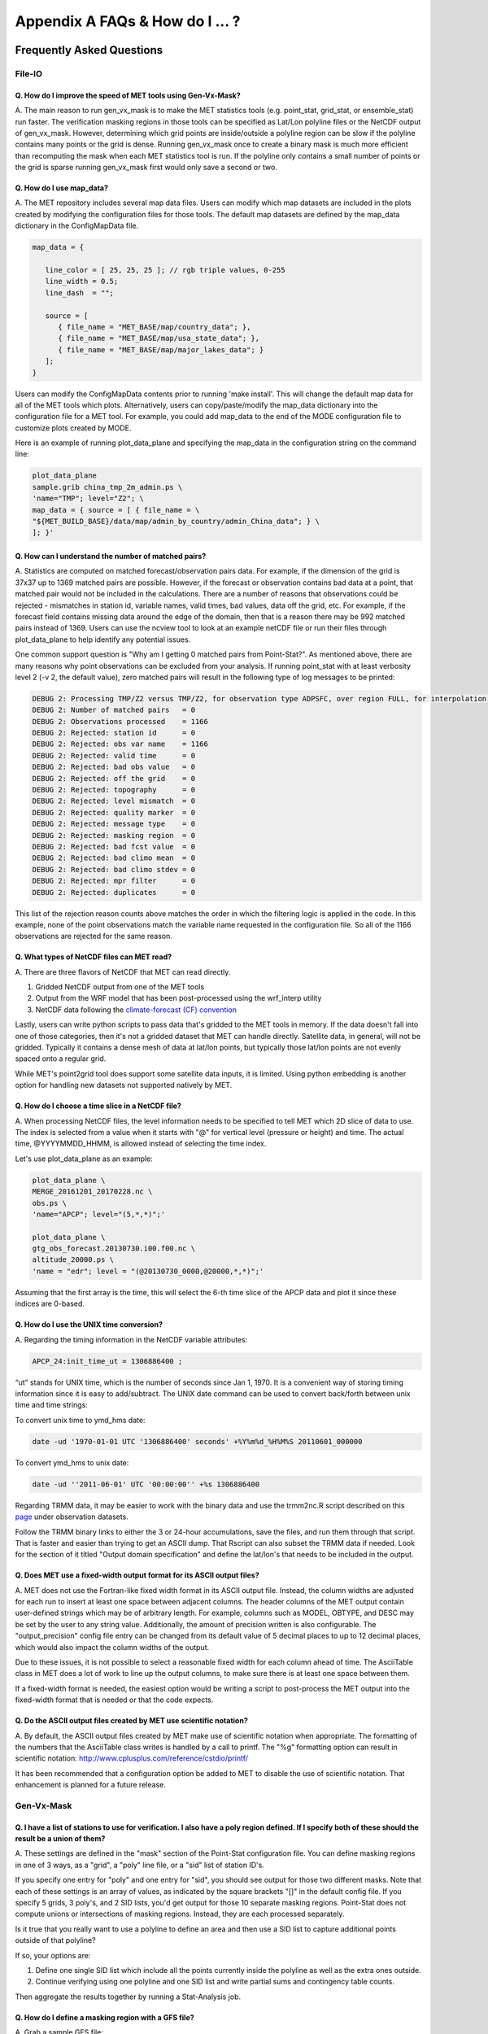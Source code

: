 .. _appendixA:

********************************
Appendix A FAQs & How do I ... ?
********************************

Frequently Asked Questions
==========================

File-IO
-------

Q. How do I improve the speed of MET tools using Gen-Vx-Mask?
^^^^^^^^^^^^^^^^^^^^^^^^^^^^^^^^^^^^^^^^^^^^^^^^^^^^^^^^^^^^^

A.
The main reason to run gen_vx_mask is to make the MET
statistics tools (e.g. point_stat, grid_stat, or ensemble_stat) run
faster. The verification masking regions in those tools can be specified
as Lat/Lon polyline files or the NetCDF output of gen_vx_mask. However,
determining which grid points are inside/outside a polyline region can be
slow if the polyline contains many points or the grid is dense. Running
gen_vx_mask once to create a binary mask is much more efficient than
recomputing the mask when each MET statistics tool is run. If the polyline
only contains a small number of points or the grid is sparse running
gen_vx_mask first would only save a second or two.

Q. How do I use map_data?
^^^^^^^^^^^^^^^^^^^^^^^^^

A.
The MET repository includes several map data files. Users can modify which
map datasets are included in the plots created by modifying the
configuration files for those tools. The default map datasets are defined
by the map_data dictionary in the ConfigMapData file.

.. code-block:: none

   map_data = {

      line_color = [ 25, 25, 25 ]; // rgb triple values, 0-255
      line_width = 0.5;
      line_dash  = "";

      source = [
         { file_name = "MET_BASE/map/country_data"; },
         { file_name = "MET_BASE/map/usa_state_data"; },
         { file_name = "MET_BASE/map/major_lakes_data"; }
      ];
   }

Users can modify the ConfigMapData contents prior to running 'make install'.
This will change the default map data for all of the MET tools which plots.
Alternatively, users can copy/paste/modify the map_data dictionary into the
configuration file for a MET tool. For example, you could add map_data to
the end of the MODE configuration file to customize plots created by MODE.

Here is an example of running plot_data_plane and specifying the map_data
in the configuration string on the command line:

.. code-block:: none
		
     plot_data_plane
     sample.grib china_tmp_2m_admin.ps \
     'name="TMP"; level="Z2"; \
     map_data = { source = [ { file_name = \
     "${MET_BUILD_BASE}/data/map/admin_by_country/admin_China_data"; } \
     ]; }'

Q. How can I understand the number of matched pairs?
^^^^^^^^^^^^^^^^^^^^^^^^^^^^^^^^^^^^^^^^^^^^^^^^^^^^

A.
Statistics are computed on matched forecast/observation pairs data.
For example, if the dimension of the grid is 37x37 up to
1369 matched pairs are possible. However, if the forecast or
observation contains bad data at a point, that matched pair would
not be included in the calculations. There are a number of reasons that
observations could be rejected - mismatches in station id, variable names,
valid times, bad values, data off the grid, etc.
For example, if the forecast field contains missing data around the
edge of the domain, then that is a reason there may be 992 matched pairs
instead of 1369. Users can use the ncview tool to look at an example
netCDF file or run their files through plot_data_plane to help identify
any potential issues.

One common support question is "Why am I getting 0 matched pairs from
Point-Stat?". As mentioned above, there are many reasons why point
observations can be excluded from your analysis. If running point_stat with
at least verbosity level 2 (-v 2, the default value), zero matched pairs
will result in the following type of log messages to be printed:

.. code-block:: none

    DEBUG 2: Processing TMP/Z2 versus TMP/Z2, for observation type ADPSFC, over region FULL, for interpolation method UW_MEAN(1), using 0 pairs.
    DEBUG 2: Number of matched pairs   = 0
    DEBUG 2: Observations processed    = 1166
    DEBUG 2: Rejected: station id      = 0
    DEBUG 2: Rejected: obs var name    = 1166
    DEBUG 2: Rejected: valid time      = 0
    DEBUG 2: Rejected: bad obs value   = 0
    DEBUG 2: Rejected: off the grid    = 0
    DEBUG 2: Rejected: topography      = 0
    DEBUG 2: Rejected: level mismatch  = 0
    DEBUG 2: Rejected: quality marker  = 0
    DEBUG 2: Rejected: message type    = 0
    DEBUG 2: Rejected: masking region  = 0
    DEBUG 2: Rejected: bad fcst value  = 0
    DEBUG 2: Rejected: bad climo mean  = 0
    DEBUG 2: Rejected: bad climo stdev = 0
    DEBUG 2: Rejected: mpr filter      = 0
    DEBUG 2: Rejected: duplicates      = 0

This list of the rejection reason counts above matches the order in
which the filtering logic is applied in the code. In this example,
none of the point observations match the variable name requested
in the configuration file. So all of the 1166 observations are rejected
for the same reason.

Q. What types of NetCDF files can MET read?
^^^^^^^^^^^^^^^^^^^^^^^^^^^^^^^^^^^^^^^^^^^

A.
There are three flavors of NetCDF that MET can read directly.

1. Gridded NetCDF output from one of the MET tools

2. Output from the WRF model that has been post-processed using the wrf_interp utility

3. NetCDF data following the `climate-forecast (CF) convention
   <https://cfconventions.org/Data/cf-conventions/cf-conventions-1.8/cf\
   -conventions.html>`_

Lastly, users can write python scripts to pass data that's gridded to the
MET tools in memory. If the data doesn't fall into one of those categories,
then it's not a gridded dataset that MET can handle directly. Satellite data,
in general, will not be gridded. Typically it contains a dense mesh of data at
lat/lon points, but typically those lat/lon points are not evenly spaced onto
a regular grid.

While MET's point2grid tool does support some satellite data inputs, it is
limited. Using python embedding is another option for handling new datasets
not supported natively by MET.

Q. How do I choose a time slice in a NetCDF file?
^^^^^^^^^^^^^^^^^^^^^^^^^^^^^^^^^^^^^^^^^^^^^^^^^

A.
When processing NetCDF files, the level information needs to be
specified to tell MET which 2D slice of data to use. The index is selected from
a value when it starts with "@" for vertical level (pressure or height)
and time. The actual time, @YYYYMMDD_HHMM, is allowed instead of selecting
the time index.

Let's use plot_data_plane as an example:

.. code-block:: none
		      
		plot_data_plane \
		MERGE_20161201_20170228.nc \ 
		obs.ps \ 
		'name="APCP"; level="(5,*,*)";'
		
		plot_data_plane \
		gtg_obs_forecast.20130730.i00.f00.nc \
		altitude_20000.ps \
		'name = "edr"; level = "(@20130730_0000,@20000,*,*)";'
		
Assuming that the first array is the time, this will select the 6-th
time slice of the APCP data and plot it since these indices are 0-based.

Q. How do I use the UNIX time conversion?
^^^^^^^^^^^^^^^^^^^^^^^^^^^^^^^^^^^^^^^^^

A.
Regarding the timing information in the NetCDF variable attributes:

.. code-block:: none
		      
     APCP_24:init_time_ut = 1306886400 ;
		      
“ut” stands for UNIX time, which is the number of seconds
since Jan 1, 1970. It is a convenient way of storing timing
information since it is easy to add/subtract. The UNIX date command
can be used to convert back/forth between unix time and time strings:

To convert unix time to ymd_hms date:

.. code-block:: none
		
     date -ud '1970-01-01 UTC '1306886400' seconds' +%Y%m%d_%H%M%S 20110601_000000

To convert ymd_hms to unix date:

.. code-block:: none
		      
     date -ud ''2011-06-01' UTC '00:00:00'' +%s 1306886400
		  
Regarding TRMM data, it may be easier to work with the binary data and
use the trmm2nc.R script described on this
`page <http://dtcenter.org/community-code/model-evaluation-tools-met/input-data>`_
under observation datasets.

Follow the TRMM binary links to either the 3 or 24-hour accumulations,
save the files, and run them through that script. That is faster
and easier than trying to get an ASCII dump. That Rscript can also
subset the TRMM data if needed. Look for the section of it titled
"Output domain specification" and define the lat/lon's that needs
to be included in the output.

Q. Does MET use a fixed-width output format for its ASCII output files?
^^^^^^^^^^^^^^^^^^^^^^^^^^^^^^^^^^^^^^^^^^^^^^^^^^^^^^^^^^^^^^^^^^^^^^^

A.
MET does not use the Fortran-like fixed width format in its
ASCII output file. Instead, the column widths are adjusted for each
run to insert at least one space between adjacent columns. The header
columns of the MET output contain user-defined strings which may be
of arbitrary length. For example, columns such as MODEL, OBTYPE, and
DESC may be set by the user to any string value. Additionally, the
amount of precision written is also configurable. The
"output_precision" config file entry can be changed from its default
value of 5 decimal places to up to 12 decimal places, which would also
impact the column widths of the output.

Due to these issues, it is not possible to select a reasonable fixed
width for each column ahead of time. The AsciiTable class in MET does
a lot of work to line up the output columns, to make sure there is
at least one space between them.

If a fixed-width format is needed, the easiest option would be
writing a script to post-process the MET output into the fixed-width
format that is needed or that the code expects.

Q. Do the ASCII output files created by MET use scientific notation?
^^^^^^^^^^^^^^^^^^^^^^^^^^^^^^^^^^^^^^^^^^^^^^^^^^^^^^^^^^^^^^^^^^^^

A.
By default, the ASCII output files created by MET make use of
scientific notation when appropriate. The formatting of the
numbers that the AsciiTable class writes is handled by a call
to printf. The "%g" formatting option can result in
scientific notation:
http://www.cplusplus.com/reference/cstdio/printf/

It has been recommended that a configuration option be added to
MET to disable the use of scientific notation. That enhancement
is planned for a future release.

Gen-Vx-Mask
-----------

Q. I have a list of stations to use for verification. I also have a poly region defined. If I specify both of these should the result be a union of them?
^^^^^^^^^^^^^^^^^^^^^^^^^^^^^^^^^^^^^^^^^^^^^^^^^^^^^^^^^^^^^^^^^^^^^^^^^^^^^^^^^^^^^^^^^^^^^^^^^^^^^^^^^^^^^^^^^^^^^^^^^^^^^^^^^^^^^^^^^^^^^^^^^^^^^^^^^
   
A.
These settings are defined in the "mask" section of the Point-Stat
configuration file. You can define masking regions in one of 3 ways,
as a "grid", a "poly" line file, or a "sid" list of station ID's.

If you specify one entry for "poly" and one entry for "sid", you
should see output for those two different masks. Note that each of
these settings is an array of values, as indicated by the square
brackets "[]" in the default config file. If you specify 5 grids,
3 poly's, and 2 SID lists, you'd get output for those 10 separate
masking regions. Point-Stat does not compute unions or intersections
of masking regions. Instead, they are each processed separately.

Is it true that you really want to use a polyline to define an area
and then use a SID list to capture additional points outside of
that polyline?

If so, your options are:

1. Define one single SID list which include all the points currently
   inside the polyline as well as the extra ones outside. 

2. Continue verifying using one polyline and one SID list and
   write partial sums and contingency table counts. 

Then aggregate the results together by running a Stat-Analysis job.

Q. How do I define a masking region with a GFS file?
^^^^^^^^^^^^^^^^^^^^^^^^^^^^^^^^^^^^^^^^^^^^^^^^^^^^

A.
Grab a sample GFS file: 

.. code-block:: none
		      
		wget 
		http://www.ftp.ncep.noaa.gov/data/nccf/com/gfs/prod/gfs/2016102512/gfs.t12z.pgrb2.0p50.f000
		      
Use the MET regrid_data_plane tool to put some data on a
lat/lon grid over Europe:

.. code-block:: none

		regrid_data_plane gfs.t12z.pgrb2.0p50.f000 \
		'latlon 100 100 25 0 0.5 0.5' gfs_euro.nc -field 'name="TMP"; level="Z2";'

Run the MET gen_vx_mask tool to apply your polyline to the European domain:

.. code-block:: none

		gen_vx_mask gfs_euro.nc POLAND.poly POLAND_mask.nc

Run the MET plot_data_plane tool to display the resulting mask field:

.. code-block:: none
		      
		plot_data_plane POLAND_mask.nc POLAND_mask.ps 'name="POLAND"; level="(*,*)";'

In this example, the mask is in roughly the right spot, but there
are obvious problems with the latitude and longitude values used
to define that mask for Poland.

Grid-Stat
---------

Q. How do I define a complex masking region?
^^^^^^^^^^^^^^^^^^^^^^^^^^^^^^^^^^^^^^^^^^^^

A.
A user can define intersections and unions of multiple fields to define masks.
Prior to running Grid-Stat, the user can run the Gen-VX-Mask tool one or
more times to define a more complex masking area by thresholding multiple
fields.

For example, using a forecast GRIB file (fcst.grb) which contains 2 records,
one for 2-m temperature and a second for 6-hr accumulated precip. The only
grid points that are desired are grid points below freezing with non-zero
precip. The user should run Gen-Vx-Mask twice -  once to define the
temperature mask and a second time to intersect that with the precip mask:

.. code-block:: none

		gen_vx_mask fcst.grb fcst.grb tmp_mask.nc \ 
		-type data \ 
		-mask_field 'name="TMP"; level="Z2"' -thresh le273
		gen_vx_mask tmp_mask.nc fcst.grb tmp_and_precip_mask.nc \ 
		-type data \ 
		-input_field 'name="TMP_Z2"; level="(*,*)";' \ 
		-mask_field 'name="APCP"; level="A6";' -thresh gt0 \ 
		-intersection -name "FREEZING_PRECIP"

The first one is pretty straight-forward. 

1. The input field (fcst.grb) defines the domain for the mask.

2. Since we're doing data masking and the data we want lives in
   fcst.grb, we pass it in again as the mask_file.

3. Lastly "-mask_field" specifies the data we want from the mask file
   and "-thresh" specifies the event threshold.


The second call is a bit tricky.

1. Do data masking (-type data)

2. Read the NetCDF variable named "TMP_Z2" from the input file (tmp_mask.nc)

3. Define the mask by reading 6-hour precip from the mask file
   (fcst.grb) and looking for values > 0 (-mask_field)

4. Apply intersection logic when combining the "input" value with
   the "mask" value (-intersection).

5. Name the output NetCDF variable as "FREEZING_PRECIP" (-name).
   This is totally optional, but convenient.

A user can write a script with multiple calls to Gen-Vx-Mask to
apply complex masking logic and then pass the output mask file
to Grid-Stat in its configuration file.


Q. How do I use neighborhood methods to compute fraction skill score?
^^^^^^^^^^^^^^^^^^^^^^^^^^^^^^^^^^^^^^^^^^^^^^^^^^^^^^^^^^^^^^^^^^^^^

A.
A common application of fraction skill score (FSS) is comparing forecast
and observed thunderstorms. When computing FSS, first threshold the fields
to define events and non-events. Then look at successively larger and
larger areas around each grid point to see how the forecast event frequency
compares to the observed event frequency.

Applying this method to rainfall (and monsoons) is also reasonable.
Keep in mind that Grid-Stat is the tool that computes FSS. Grid-Stat will
need to be run once for each evaluation time. As an example, evaluating
once per day, run Grid-Stat 122 times for the 122 days of a monsoon season.
This will result in 122 FSS values. These can be viewed as a time series,
or the Stat-Analysis tool could be used to aggregate them together into
a single FSS value, like this:

.. code-block:: none
		     
		stat_analysis -job aggregate -line_type NBRCNT \
		-lookin out/grid_stat

Be sure to pick thresholds (e.g. for the thunderstorms and monsoons)
that capture the "events" that are of interest in studying.

Also be aware that MET uses the "vld_thresh" setting in the configuration
file to decide how to handle data along the edge of the domain. Let us say
it is computing a fractional coverage field using a 5x5 neighborhood
and it is at the edge of the domain. 15 points contain valid data and
10 points are outside the domain. Grid-Stat computes the valid data ratio
as 15/25 = 0.6. Then it applies the valid data threshold. Suppose
vld_thresh = 0.5. Since 0.6 > 0.5 MET will compute a fractional coverage
value for that point using the 15 valid data points. Next suppose
vld_thresh = 1.0. Since 0.6 is less than 1.0, MET will just skip that
point by setting it to bad data.

Setting vld_thresh = 1.0 will ensure that FSS will only be computed at
points where all NxN values contain valid data. Setting it to 0.5 only
requires half of them.

Q. Is an example of verifying forecast probabilities?
^^^^^^^^^^^^^^^^^^^^^^^^^^^^^^^^^^^^^^^^^^^^^^^^^^^^^

A.
There is an example of verifying probabilities in the test scripts
included with the MET release. Take a look in: 

.. code-block:: none
		   
		${MET_BUILD_BASE}/scripts/config/GridStatConfig_POP_12

The config file should look something like this:

.. code-block:: none

		fcst = { 
		        wind_thresh = [ NA ];
		        field = [ 
		         { 
		          name = "LCDC"; 
		          level = [ "L0" ]; 
		          prob = TRUE; 
		          cat_thresh = [ >=0.0, >=0.1, >=0.2, >=0.3, >=0.4, >=0.5, >=0.6, >=0.7, >=0.8, >=0.9];
		         }    
		                ];
		       }; 
		
		obs = {
		       wind_thresh = [ NA ];
		       field = [ 
		        { 
		         name = "WIND"; 
			 level = [ "Z2" ]; 
			 cat_thresh = [ >=34 ]; 
			 } 
			       ];
		       };

The PROB flag is set to TRUE to tell grid_stat to process this as
probability data. The cat_thresh is set to partition the probability
values between 0 and 1. Note that if the probability data contains
values from 0 to 100, MET automatically divides by 100 to rescale to
the 0 to 1 range.

Q. What is an example of using Grid-Stat with regridding and masking turned on?
^^^^^^^^^^^^^^^^^^^^^^^^^^^^^^^^^^^^^^^^^^^^^^^^^^^^^^^^^^^^^^^^^^^^^^^^^^^^^^^

A.
Run Grid-Stat using the following commands and the attached config file 

.. code-block:: none
		   
		mkdir out 
		grid_stat \
		gfs_4_20160220_0000_012.grb2 \ 
		ST4.2016022012.06h \ 
		GridStatConfig \
		-outdir out

Note the following two sections of the Grid-Stat config file: 

.. code-block:: none
		   
		regrid = { 
		          to_grid = OBS; 
		          vld_thresh = 0.5; 
		          method = BUDGET; 
		          width = 2; 
		         } 

This tells Grid-Stat to do verification on the "observation" grid.
Grid-Stat reads the GFS and Stage4 data and then automatically regrids
the GFS data to the Stage4 domain using budget interpolation.
Use "FCST" to verify the forecast domain. And use either a named
grid or a grid specification string to regrid both the forecast and
observation to a common grid. For example, to_grid = "G212"; will
regrid both to NCEP Grid 212 before comparing them.

.. code-block:: none
		   
		mask = { grid = [ "FULL" ]; 	
		poly = [ "MET_BASE/poly/CONUS.poly" ]; } 
		
This will compute statistics over the FULL model domain as well
as the CONUS masking area.

To demonstrate that Grid-Stat worked as expected, run the following
commands to plot its NetCDF matched pairs output file:

.. code-block:: none
		   
		plot_data_plane \
		out/grid_stat_120000L_20160220_120000V_pairs.nc \ 
		out/DIFF_APCP_06_A06_APCP_06_A06_CONUS.ps \ 
		'name="DIFF_APCP_06_A06_APCP_06_A06_CONUS"; level="(*,*)";'

Examine the resulting plot of that difference field.

Lastly, there is another option for defining that masking region.
Rather than passing the ascii CONUS.poly file to grid_stat, run the
gen_vx_mask tool and pass the NetCDF output of that tool to grid_stat.
The advantage to gen_vx_mask is that it will make grid_stat run a
bit faster. It can be used to construct much more complex masking areas.

Q. How do I use one mask for the forecast field and a different mask for the observation field?
^^^^^^^^^^^^^^^^^^^^^^^^^^^^^^^^^^^^^^^^^^^^^^^^^^^^^^^^^^^^^^^^^^^^^^^^^^^^^^^^^^^^^^^^^^^^^^^
   
A.
You can't define different
masks for the forecast and observation fields in MET tools. MET only lets you
define a single mask (a masking grid or polyline) and then you choose
whether you want to apply it to the FCST, OBS, or BOTH of them.

Nonetheless, there is a way you can accomplish this logic using the
gen_vx_mask tool. You run it once to pre-process the forecast field
and a second time to pre-process the observation field. And then pass
those output files to your desired MET tool.

Below is an example using sample data that is included with the MET
release tarball. To illustrate, this command will read 3-hour
precip and 2-meter temperature, and resets the precip at any grid
point where the temperature is less than 290 K to a value of 0:

.. code-block:: none
		
		gen_vx_mask \
		data/sample_fcst/2005080700/wrfprs_ruc13_12.tm00_G212 \ 
		data/sample_fcst/2005080700/wrfprs_ruc13_12.tm00_G212 \ 
		APCP_03_where_2m_TMPge290.nc \ 
		-type data \ 
		-input_field 'name="APCP"; level="A3";' \ 
		-mask_field 'name="TMP"; level="Z2";' \ 
		-thresh 'lt290&&ne-9999' -v 4 -value 0
		
So this is a bit confusing. Here's what is happening:

* The first argument is the input file which defines the grid. 

* The second argument is used to define the masking region and
  since I'm reading data from the same input file, I've listed
  that file twice. 

* The third argument is the output file name. 

* The type of masking is "data" masking where we read a 2D field of
  data and apply a threshold. 

* By default, gen_vx_mask initializes each grid point to a value
  of 0. Specifying "-input_field" tells it to initialize each grid
  point to the value of that field (in my example 3-hour precip). 
  
* The "-mask_field" option defines the data field that should be
  thresholded. 

* The "-thresh" option defines the threshold to be applied. 
     
* The "-value" option tells it what "mask" value to write to the
  output, and I've chosen 0.

The example threshold is less than 290 and not -9999 (which is MET's
internal missing data value). So any grid point where the 2 meter
temperature is less than 290 K and is not bad data will be replaced
by a value of 0.

To more easily demonstrate this, I changed to using "-value 10" and ran
the output through plot_data_plane: 

.. code-block:: none
		
        plot_data_plane \
	     APCP_03_where_2m_TMPge290.nc \
        APCP_03_where_2m_TMPge290.ps \
        'name="data_mask"; level="(*,*)";'

In the resulting plot, anywhere you see the pink value of 10, that's
where gen_vx_mask has masked out the grid point.

Pcp-Combine
-----------

Q. How do I add and subtract with Pcp-Combine?
^^^^^^^^^^^^^^^^^^^^^^^^^^^^^^^^^^^^^^^^^^^^^^

A.
An example of running the MET pcp_combine tool to put NAM 3-hourly
precipitation accumulations data into user-desired 3 hour intervals is
provided below. 

If the user wanted a 0-3 hour accumulation, this is already available
in the 03 UTC file. Run this file
through pcp_combine as a pass-through to put it into NetCDF format: 

.. code-block:: none
		
		pcp_combine -add 03_file.grb 03 APCP_00_03.nc
		
If the user wanted the 3-6 hour accumulation, they would subtract
0-6 and 0-3 accumulations:

.. code-block:: none
		
		pcp_combine -subtract 06_file.grb 06 03_file.grb 03 APCP_03_06.nc

Similarly, if they wanted the 6-9 hour accumulation, they would
subtract 0-9 and 0-6 accumulations: 

.. code-block:: none		

		pcp_combine -subtract 09_file.grb 09 06_file.grb 06 APCP_06_09.nc

And so on.

Run the 0-3 and 12-15 through pcp_combine even though they already have
the 3-hour accumulation. That way, all of the NAM files will be in the
same file format, and can use the same configuration file settings for
the other MET tools (grid_stat, mode, etc.). If the NAM files are a mix
of GRIB and NetCDF, the logic would need to be a bit more complicated.

Q. How do I combine 12-hour accumulated precipitation from two different initialization times?
^^^^^^^^^^^^^^^^^^^^^^^^^^^^^^^^^^^^^^^^^^^^^^^^^^^^^^^^^^^^^^^^^^^^^^^^^^^^^^^^^^^^^^^^^^^^^^

A. 
The "-sum" command assumes the same initialization time. Use the "-add"
option instead.

.. code-block:: none

		pcp_combine -add \
		WRFPRS_1997-06-03_APCP_A12.nc 'name="APCP_12"; level="(*,*)";' \ 
		WRFPRS_d01_1997-06-04_00_APCP_A12.grb 12 \ 
		Sum.nc

For the first file, list the file name followed by a config string
describing the field to use from the NetCDF file. For the second file,
list the file name followed by the accumulation interval to use
(12 for 12 hours). The output file, Sum.nc, will contain the
combine 12-hour accumulated precipitation.

Here is a small excerpt from the pcp_combine usage statement: 

Note: For “-add” and "-subtract”, the accumulation intervals may be
substituted with config file strings. For that first file, we replaced
the accumulation interval with a config file string.

Here are 3 commands you could use to plot these data files:

.. code-block:: none

		plot_data_plane WRFPRS_1997-06-03_APCP_A12.nc \
		WRFPRS_1997-06-03_APCP_A12.ps 'name="APCP_12"; level="(*,*)";' 

.. code-block:: none

		plot_data_plane WRFPRS_d01_1997-06-04_00_APCP_A12.grb \
		WRFPRS_d01_1997-06-04_00_APCP_A12.ps 'name="APCP" level="A12";' 

.. code-block:: none

		plot_data_plane sum.nc sum.ps 'name="APCP_24"; level="(*,*)";'

Q. How do I correct a precipitation time range?
^^^^^^^^^^^^^^^^^^^^^^^^^^^^^^^^^^^^^^^^^^^^^^^

A.
Typically, accumulated precipitation is stored in GRIB files using an
accumulation interval with a "time range" indicator value of 4. Here is
a description of the different time range indicator values and
meanings: http://www.nco.ncep.noaa.gov/pmb/docs/on388/table5.html

For example, take a look at the APCP in the GRIB files included in the
MET tar ball:

.. code-block:: none

		wgrib ${MET_BUILD_BASE}/data/sample_fcst/2005080700/wrfprs_ruc13_12.tm00_G212 | grep APCP
		1:0:d=05080700:APCP:kpds5=61:kpds6=1:kpds7=0:TR=4:P1=0: \
		P2=12:TimeU=1:sfc:0- 12hr acc:NAve=0
		2:31408:d=05080700:APCP:kpds5=61:kpds6=1:kpds7=0:TR=4: \
		P1=9:P2=12:TimeU=1:sfc:9- 12hr acc:NAve=0

The "TR=4" indicates that these records contain an accumulation
between times P1 and P2. In the first record, the precip is accumulated
between 0 and 12 hours. In the second record, the precip is accumulated
between 9 and 12 hours.

However, the GRIB data uses a time range indicator of 5, not 4.

.. code-block:: none

		wgrib rmf_gra_2016040600.24 | grep APCP
		291:28360360:d=16040600:APCP:kpds5=61:kpds6=1:kpds7=0: \
		TR=5:P1=0:P2=24:TimeU=1:sfc:0-24hr diff:NAve=0

pcp_combine is looking in "rmf_gra_2016040600.24" for a 24 hour
*accumulation*, but since the time range indicator is no 4, it doesn't
find a match.

If possible switch the time range indicator to 4 on the GRIB files. If
this is not possible, there is another workaround. Instead of telling
pcp_combine to look for a particular accumulation interval, give it a
more complete description of the chosen field to use from each file.
Here is an example:

.. code-block:: none

		pcp_combine -add rmf_gra_2016040600.24 'name="APCP"; level="L0-24";' \
		rmf_gra_2016040600_APCP_00_24.nc
		
The resulting file should have the accumulation listed at 24h rather than 0-24.

Q. How do I use Pcp-Combine as a pass-through to simply reformat from GRIB to NetCDF or to change output variable name?
^^^^^^^^^^^^^^^^^^^^^^^^^^^^^^^^^^^^^^^^^^^^^^^^^^^^^^^^^^^^^^^^^^^^^^^^^^^^^^^^^^^^^^^^^^^^^^^^^^^^^^^^^^^^^^^^^^^^^^^

A.
The pcp_combine tool is typically used to modify the accumulation interval
of precipitation amounts in model and/or analysis datasets. For example,
when verifying model output in GRIB format containing runtime accumulations
of precipitation, run the pcp_combine -subtract option every 6 hours to
create 6-hourly precipitation amounts. In this example, it is not really
necessary to run pcp_combine on the 6-hour GRIB forecast file since the
model output already contains the 0 to 6 hour accumulation. However, the
output of pcp_combine is typically passed to point_stat, grid_stat, or mode
for verification. Having the 6-hour forecast in GRIB format and all other
forecast hours in NetCDF format (output of pcp_combine) makes the logic
for configuring the other MET tools messy. To make the configuration
consistent for all forecast hours, one option is to choose to run
pcp_combine as a pass-through to simply reformat from GRIB to NetCDF.
Listed below is an example of passing a single record to the
pcp_combine -add option to do the reformatting:

.. code-block:: none

		$MET_BUILD/bin/pcp_combine -add forecast_F06.grb \
		'name="APCP"; level="A6";' \
		forecast_APCP_06_F06.nc -name APCP_06

Reformatting from GRIB to NetCDF may be done for any other reason the
user may have. For example, the -name option can be used to define the
NetCDF output variable name. Presuming this file is then passed to
another MET tool, the new variable name (CompositeReflectivity) will
appear in the output of downstream tools:

.. code-block:: none

		$MET_BUILD/bin/pcp_combine -add forecast.grb \
		'name="REFC"; level="L0"; GRIB1_ptv=129; lead_time="120000";' \
		forecast.nc -name CompositeReflectivity

Q. How do I use “-pcprx" to run a project faster?
^^^^^^^^^^^^^^^^^^^^^^^^^^^^^^^^^^^^^^^^^^^^^^^^^

A.
To run a project faster, the “-pcprx” option may be used to narrow the
search down to whatever regular expression you provide. Here are a two
examples:

.. code-block:: none
		
		# Only using Stage IV data (ST4)
		pcp_combine -sum 00000000_000000 06 \
		20161015_18 12 ST4.2016101518.APCP_12_SUM.nc -pcprx "ST4.*.06h"

		# Specify that files starting with pgbq[number][number]be used:
		pcp_combine \
		-sum 20160221_18 06 20160222_18 24 \
		gfs_APCP_24_20160221_18_F00_F24.nc \
		-pcpdir /scratch4/BMC/shout/ptmp/Andrew.Kren/pre2016c3_corr/temp \
		-pcprx 'pgbq[0-9][0-9].gfs.2016022118' -v 3

Q. How do I enter the time format correctly?
^^^^^^^^^^^^^^^^^^^^^^^^^^^^^^^^^^^^^^^^^^^^

A.
Here is an **incorrect example** of running pcp_combine with sub-hourly
accumulation intervals: 

.. code-block:: none

		# incorrect example:
		pcp_combine -subtract forecast.grb 0055 \
		forecast2.grb 0005 forecast.nc -field APCP

The time signature is entered incorrectly. Let’s assume that "0055"
meant 0 hours and 55 minutes and "0005" meant 0 hours and 5 minutes.

Looking at the usage statement for pcp_combine (just type pcp_combine with
no arguments): "accum1" indicates the accumulation interval to be used
from in_file1 in HH[MMSS] format (required).

The time format listed "HH[MMSS]" means specifying hours or
hours/minutes/seconds. The incorrect example is using hours/minutes.

Below is the **correct example**. Add the seconds to the end of the
time strings, like this: 

.. code-block:: none

		# correct example:
		pcp_combine -subtract forecast.grb 005500 \
		forecast2.grb 000500 forecast.nc -field APCP		

Q. How do I use Pcp-Combine when my GRIB data doesn't have the appropriate accumulation interval time range indicator?
^^^^^^^^^^^^^^^^^^^^^^^^^^^^^^^^^^^^^^^^^^^^^^^^^^^^^^^^^^^^^^^^^^^^^^^^^^^^^^^^^^^^^^^^^^^^^^^^^^^^^^^^^^^^^^^^^^^^^^
   
A.
Run wgrib on the data files and the output is listed below:

.. code-block:: none

		279:503477484:d=15062313:APCP:kpds5=61:kpds6=1:kpds7=0:TR= 10:P1=3:P2=247:TimeU=0:sfc:1015min \
		fcst:NAve=0 \
		279:507900854:d=15062313:APCP:kpds5=61:kpds6=1:kpds7=0:TR= 10:P1=3:P2=197:TimeU=0:sfc:965min \
		fcst:NAve=0

Notice the output which says "TR=10". TR means time range indicator and
a value of 10 means that the level information contains an instantaneous
forecast time, not an accumulation interval. 

Here's a table describing the TR values:
http://www.nco.ncep.noaa.gov/pmb/docs/on388/table5.html

The default logic for pcp_combine is to look for GRIB code 61 (i.e. APCP)
defined with an accumulation interval (TR = 4). Since the data doesn't
meet that criteria, the default logic of pcp_combine won't work. The
arguments need to be more specific to tell pcp_combine exactly what to do.

Try the command:

.. code-block:: none

		pcp_combine -subtract \
		forecast.grb 'name="APCP"; level="L0"; lead_time="165500";' \ 
		forecast2.grb 'name="APCP"; level="L0"; lead_time="160500";' \ 
		forecast.nc -name APCP_A005000

Some things to point out here:

1. Notice in the wgrib output that the forecast times are 1015 min and
   965 min. In HHMMSS format, that's "165500" and "160500".

2. An accumulation interval can’t be specified since the data isn't stored
   that way. Instead, use a config file string to describe the data to use.

3. The config file string specifies a "name" (APCP) and "level" string. APCP
   is defined at the surface, so a level value of 0 (L0) was specified.

4. Technically, the "lead_time" doesn’t need to be specified at all,
   pcp_combine
   would find the single APCP record in each input GRIB file and use them.
   But just in case, the lead_time option was included to be extra certain to
   get exactly the data that is needed.

5. The default output variable name pcp_combine would write would be
   "APCP_L0". However, to indicate that its a 50-minute
   "accumulation interval" use a
   different output variable name (APCP_A005000). Any string name is
   possible. Maybe "Precip50Minutes" or "RAIN50". But whatever string is
   chosen will be used in the Grid-Stat, Point-Stat, or MODE config file to
   tell that tool what variable to process.

Q. How do I use “-sum”, “-add”, and “-subtract“ to achieve the same accumulation interval?
^^^^^^^^^^^^^^^^^^^^^^^^^^^^^^^^^^^^^^^^^^^^^^^^^^^^^^^^^^^^^^^^^^^^^^^^^^^^^^^^^^^^^^^^^^
   
A. 
Here is an example of using pcp_combine to put GFS into 24- hour intervals
for comparison against 24-hourly StageIV precipitation with GFS data
through the pcp_combine tool. Be aware that the 24-hour StageIV data is
defined as an accumulation from 12Z on one day to 12Z on the next day:
http://www.emc.ncep.noaa.gov/mmb/ylin/pcpanl/stage4/

Therefore, only the 24-hour StageIV data can be used to evaluate 12Z to
12Z accumulations from the model. Alternatively, the 6- hour StageIV
accumulations could be used to evaluate any 24 hour accumulation from
the model. For the latter, run the 6-hour StageIV files through pcp_combine
to generate the desired 24-hour accumulation.

Here is an example. Run pcp_combine to compute 24-hour accumulations for
GFS. In this example, process the 20150220 00Z initialization of GFS.

.. code-block:: none
		
		pcp_combine \
		-sum 20150220_00 06 20150221_00 24 \ 
		gfs_APCP_24_20150220_00_F00_F24.nc \ 
		-pcprx "gfs_4_20150220_00.*grb2" \
		-pcpdir /d1/model_data/20150220
		
pcp_combine is looking in the */d1/SBU/GFS/model_data/20150220* directory
at files which match this regular expression "gfs_4_20150220_00.*grb2".
That directory contains data for 00, 06, 12, and 18 hour initializations,
but the "-pcprx" option narrows the search down to the 00 hour
initialization which makes it run faster. It inspects all the matching
files, looking for 6-hour APCP data to sum up to a 24-hour accumulation
valid at 20150221_00. This results in a 24-hour accumulation between
forecast hours 0 and 24.

The following command will compute the 24-hour accumulation between forecast
hours 12 and 36:

.. code-block:: none

		pcp_combine \
		-sum 20150220_00 06 20150221_12 24 \ 
		gfs_APCP_24_20150220_00_F12_F36.nc \ 
		-pcprx "gfs_4_20150220_00.*grb2" \ 
		-pcpdir /d1/model_data/20150220

The "-sum" command is meant to make things easier by searching the
directory. But instead of using "-sum", another option would be the
"- add" command. Explicitly list the 4 files that need to be extracted
from the 6-hour APCP and add them up to 24. In the directory structure,
the previous "-sum" job could be rewritten with "-add" like this:

.. code-block:: none

		pcp_combine -add \
		/d1/model_data/20150220/gfs_4_20150220_0000_018.grb2 06 \ 
		/d1/model_data/20150220/gfs_4_20150220_0000_024.grb2 06 \ 
		/d1/model_data/20150220/gfs_4_20150220_0000_030.grb2 06 \ 
		/d1/model_data/20150220/gfs_4_20150220_0000_036.grb2 06 \
		gfs_APCP_24_20150220_00_F12_F36_add_option.nc

This example explicitly tells pcp_combine which files to read and
what accumulation interval (6 hours) to extract from them. The resulting
output should be identical to the output of the "-sum" command.

Q. What is the difference between “-sum” vs. “-add”?
^^^^^^^^^^^^^^^^^^^^^^^^^^^^^^^^^^^^^^^^^^^^^^^^^^^^

A.
The -sum and -add options both do the same thing. It's just that
'-sum' could find files more quickly with the use of the -pcprx flag.
This could also be accomplished by using a calling script.

Q. How do I select a specific GRIB record?
^^^^^^^^^^^^^^^^^^^^^^^^^^^^^^^^^^^^^^^^^^

A.
In this example, record 735 needs to be selected. 

.. code-block:: none
		
		pcp_combine -add 20160101_i12_f015_HRRR_wrfnat.grb2 \ 
		'name="APCP"; level="R735";' \
		-name "APCP_01" HRRR_wrfnat.20160101_i12_f015.nc

Instead of having the level as "L0", tell it to use "R735" to select
grib record 735.

Plot-Data-Plane
---------------

Q. How do I inspect Gen-Vx-Mask output?
^^^^^^^^^^^^^^^^^^^^^^^^^^^^^^^^^^^^^^^

A.
Check to see if the call to Gen-Vx-Mask actually did create good output
with Plot-Data-Plane. The following commands assume that the MET executables
are found in your path.

.. code-block:: none
		
		plot_data_plane \
		out/gen_vx_mask/CONUS_poly.nc \ 
		out/gen_vx_mask/CONUS_poly.ps \
		'name="CONUS"; level="(*,*)";'

View that postscript output file, using something like "gv"
for ghostview: 

.. code-block:: none
		
		gv out/gen_vx_mask/CONUS_poly.ps

Please review a map of 0's and 1's over the USA to determine if the output
file is what the user expects. It always a good idea to start with
plot_data_plane when working with data to make sure MET
is plotting the data correctly and in the expected location.

Q. How do I specify the GRIB version?
^^^^^^^^^^^^^^^^^^^^^^^^^^^^^^^^^^^^^
   
A.
When MET reads Gridded data files, it must determine the type of
file it's reading. The first thing it checks is the suffix of the file.
The following are all interpreted as GRIB1: .grib, .grb, and .gb.
While these mean GRIB2: .grib2, .grb2, and .gb2.

There are 2 choices to control how MET interprets a grib file. Renaming
the files to use a particular suffix, or keep them
named and explicitly tell MET to interpret them as GRIB1 or GRIB2 using
the "file_type" configuration option.

The examples below use the plot_data_plane tool to plot the data. Set 

.. code-block:: none
		
		"file_type = GRIB2;"

To keep the files named this as they are, add "file_type = GRIB2;" to all the
MET configuration files (i.e. Grid-Stat, MODE, and so on) that you use:

.. code-block:: none
		
		plot_data_plane \
		test_2.5_prog.grib \ 
		test_2.5_prog.ps \
		'name="TSTM"; level="A0"; file_type=GRIB2;' \ 
		-plot_range 0 100


Q. How do I test the variable naming convention? (Record number example.)
^^^^^^^^^^^^^^^^^^^^^^^^^^^^^^^^^^^^^^^^^^^^^^^^^^^^^^^^^^^^^^^^^^^^^^^^^

A.
Make sure MET can read GRIB2 data. Plot the data from that GRIB2 file
by running: 

.. code-block:: none

		plot_data_plane LTIA98_KWBR_201305180600.grb2 tmp_z2.ps 'name="TMP"; level="R2";

"R2" tells MET to plot record number 2. Record numbers 1 and 2 both
contain temperature data and 2-meters. Here's some wgrib2 output:

.. code-block:: none

		1:0:d=2013051806:TMP:2 m above ground:anl:analysis/forecast error 2:3323062:d=2013051806:TMP:2 m above ground:anl:

The GRIB id info has been the same between records 1 and 2.

Q. How do I compute and verify wind speed?
^^^^^^^^^^^^^^^^^^^^^^^^^^^^^^^^^^^^^^^^^^
   
A.
Here's how to compute and verify wind speed using MET. Good news, MET
already includes logic for deriving wind speed on the fly. The GRIB
abbreviation for wind speed is WIND. To request WIND from a GRIB1 or
GRIB2 file, MET first checks to see if it already exists in the current
file. If so, it'll use it as is. If not, it'll search for the corresponding
U and V records and derive wind speed to use on the fly.

In this example the RTMA file is named rtma.grb2 and the UPP file is
named wrf.grb, please try running the following commands to plot wind speed:

.. code-block:: none

		plot_data_plane wrf.grb wrf_wind.ps \
		'name"WIND"; level="Z10";' -v 3 
		plot_data_plane rtma.grb2 rtma_wind.ps \
		'name"WIND"; level="Z10";' -v 3
		
In the first call, the log message should be similar to this: 

.. code-block:: none

		DEBUG 3: MetGrib1DataFile::data_plane_array() -> 
		Attempt to derive winds from U and V components.

In the second one, this won't appear since wind speed already exists
in the RTMA file.

Stat-Analysis
-------------

Q. How does '-aggregate_stat' work?
^^^^^^^^^^^^^^^^^^^^^^^^^^^^^^^^^^^
   
A.
In Stat-Analysis, there is a "-vx_mask" job filtering option. That option
reads the VX_MASK column from the input STAT lines and applies string
matching with the values in that column. Presumably, all of the MPR lines
will have the value of "FULL" in the VX_MASK column.

Stat-Analysis has the ability to read MPR lines and recompute statistics
from them using the same library code that the other MET tools use. The
job command options which begin with "-out" are used to specify settings
to be applied to the output of that process. For example, the "-fcst_thresh"
option filters strings from the input "FCST_THRESH" header column. The
"-out_fcst_thresh" option defines the threshold to be applied to the output
of Stat-Analysis. So reading MPR lines and applying a threshold to define
contingency table statistics (CTS) would be done using the
"-out_fcst_thresh" option.

Stat-Analysis does have the ability to filter MPR lat/lon locations
using the "-mask_poly" option for a lat/lon polyline and the "-mask_grid"
option to define a retention grid.

However, there is currently no "-mask_sid" option. 

With met-5.2 and later versions, one option is to apply column string
matching using the "-column_str" option to define the list of station
ID's you would like to aggregate. That job would look something like this:

.. code-block:: none
		
		stat_analysis -lookin path/to/mpr/directory \
		-job aggregate_stat -line_type MPR -out_line_type CNT \ 
		-column_str OBS_SID SID1,SID2,SID3,...,SIDN \ 
		-set_hdr VX_MASK SID_GROUP_NAME \ 
		-out_stat mpr_to_cnt.stat

Where SID1...SIDN is a comma-separated list of the station id's in the
group. Notice that a value for the output VX_MASK column using the
"-set_hdr" option has been specified. Otherwise, this would show a list
of the unique values found in that column. Presumably, all the input
VX_MASK columns say "FULL" so that's what the output would say. Use
"-set_hdr" to explicitly set the output value.

Q. What is the best way to average the FSS scores within several days or even several months using 'Aggregate to Average Scores'?
^^^^^^^^^^^^^^^^^^^^^^^^^^^^^^^^^^^^^^^^^^^^^^^^^^^^^^^^^^^^^^^^^^^^^^^^^^^^^^^^^^^^^^^^^^^^^^^^^^^^^^^^^^^^^^^^^^^^^^^^^^^^^^^^^
   
A.
Below is the best way to aggregate together the Neighborhood Continuous
(NBRCNT) lines across multiple days, specifically the fractions skill
score (FSS). The Stat-Analysis tool is designed to do this. This example
is for aggregating scores for the accumulated precipitation (APCP) field. 

Run the "aggregate" job type in stat_analysis to do this:

.. code-block:: none

		stat_analysis -lookin directory/file*_nbrcnt.txt \
		-job aggregate -line_type NBRCNT -by FCST_VAR,FCST_LEAD,FCST_THRESH,INTERP_MTHD,INTERP_PNTS -out_stat agg_nbrcnt.txt

This job reads all the files that are passed to it on the command line with
the "-lookin" option. List explicit filenames to read them directly.
Listing a top-level directory name will search that directory for files
ending in ".stat".

In this case, the job running is to "aggregate" the "NBRCNT" line type.

In this case, the "-by" option is being used and lists several header
columns. Stat-Analysis will run this job separately for each unique
combination of those header column entries.

The output is printed to the screen, or use the "-out_stat" option to
also write the aggregated output to a file named "agg_nbrcnt.txt".

Q. How do I use '-by' to capture unique entries?
^^^^^^^^^^^^^^^^^^^^^^^^^^^^^^^^^^^^^^^^^^^^^^^^
   
A.
Here is a stat-analysis job that could be used to run, read the MPR lines,
define the probabilistic forecast thresholds, define the single observation
threshold, and compute a PSTD output line. Using "-by FCST_VAR" tells it
to run the job separately for each unique entry found in the FCST_VAR column.

.. code-block:: none
		
		stat_analysis \
		-lookin point_stat_model2_120000L_20160501_120000V.stat \ 
		-job aggregate_stat -line_type MPR -out_line_type PSTD \ 
		-out_fcst_thresh ge0,ge0.1,ge0.2,ge0.3,ge0.4,ge0.5,ge0.6,ge0.7,ge0.8,ge0.9,ge1.0 \ 
		-out_obs_thresh eq1.0 \ 
		-by FCST_VAR \ 
		-out_stat out_pstd.txt

The output statistics are written to "out_pstd.txt".

Q. How do I use '-filter' to refine my output?
^^^^^^^^^^^^^^^^^^^^^^^^^^^^^^^^^^^^^^^^^^^^^^
   
A.
Here is an example of running a Stat-Analysis filter job to discard any
CNT lines (continuous statistics) where the forecast rate and observation
rate are less than 0.05. This is an alternative way of tossing out those
cases without having to modify the source code.

.. code-block:: none

		stat_analysis \
		-lookin out/grid_stat/grid_stat_120000L_20050807_120000V.stat \ 
		-job filter -dump_row filter_cts.txt -line_type CTS \ 
		-column_min BASER 0.05 -column_min FMEAN 0.05
		DEBUG 2: STAT Lines read = 436 
		DEBUG 2: STAT Lines retained = 36 
		DEBUG 2: 
		DEBUG 2: Processing Job 1: -job filter -line_type CTS -column_min BASER 
		0.05 -column_min 
		FMEAN 0.05 -dump_row filter_cts.txt 
		DEBUG 1: Creating 
		STAT output file "filter_cts.txt" 
		FILTER: -job filter -line_type 
		CTS -column_min 
		BASER 0.05 -column_min 
		FMEAN 0.05 -dump_row filter_cts.txt 
		DEBUG 2: Job 1 used 36 out of 36 STAT lines.

This job reads find 56 CTS lines, but only keeps 36 of them where both
the BASER and FMEAN columns are at least 0.05.

Q. How do I use the “-by” flag to stratify results?
^^^^^^^^^^^^^^^^^^^^^^^^^^^^^^^^^^^^^^^^^^^^^^^^^^^
   
A.
Adding "-by FCST_VAR" is a great way to associate a single value,
of say RMSE, with each of the forecast variables (UGRD,VGRD and WIND).

Run the following job on the output from Grid-Stat generated when the
"make test" command is run:

.. code-block:: none
		
		stat_analysis -lookin out/grid_stat \
		-job aggregate_stat -line_type SL1L2 -out_line_type CNT \ 
		-by FCST_VAR,FCST_LEV \ 
		-out_stat cnt.txt

The resulting cnt.txt file includes separate output for 6 different
FCST_VAR values at different levels.

Q. How do I speed up run times?
^^^^^^^^^^^^^^^^^^^^^^^^^^^^^^^
   
A.
By default, Stat-Analysis has two options enabled which slow it down.
Disabling these two options will create quicker run times:

1. The computation of rank correlation statistics, Spearman's Rank
   Correlation and Kendall's Tau. Disable them using "-rank_corr_flag FALSE".

2. The computation of bootstrap confidence intervals. Disable them using
   "-n_boot_rep 0".

Two more suggestions for faster run times.

1. Instead of using "-fcst_var u", use "-by fcst_var". This will compute
   statistics separately for each unique entry found in the FCST_VAR column.

2. Instead of using "-out" to write the output to a text file, use "-out_stat"
   which will write a full STAT output file, including all the header columns.
   This will create a long list of values in the OBTYPE column. To avoid the
   long, OBTYPE column value, manually set the output using
   "-set_hdr OBTYPE ALL_TYPES". Or set its value to whatever is needed.

.. code-block:: none
		
		stat_analysis \
		-lookin diag_conv_anl.2015060100.stat \ 
		-job aggregate_stat -line_type MPR -out_line_type CNT -by FCST_VAR \ 
		-out_stat diag_conv_anl.2015060100_cnt.txt -set_hdr OBTYPE ALL_TYPES \ 
		-n_boot_rep 0 -rank_corr_flag FALSE -v 4

Adding the "-by FCST_VAR" option to compute stats for all variables and
runs quickly.

TC-Stat
-------

Q. How do I use the “-by” flag to stratify results?
^^^^^^^^^^^^^^^^^^^^^^^^^^^^^^^^^^^^^^^^^^^^^^^^^^^
   
A.
To perform tropical cyclone evaluations for multiple models use the
"-by AMODEL" option with the tc_stat tool. Here is an example.

In this case the tc_stat job looked at the 48 hour lead time for the HWRF
and H3HW models. Without the “-by AMODEL” option, the output would be
all grouped together. 

.. code-block:: none

		tc_stat \
		-lookin d2014_vx_20141117_reset/al/tc_pairs/tc_pairs_H3WI_* \ 
		-lookin d2014_vx_20141117_reset/al/tc_pairs/tc_pairs_HWFI_* \ 
		-job summary -lead 480000 -column TRACK -amodel HWFI,H3WI \
		-by AMODEL -out sample.out

This will result in all 48 hour HWFI and H3WI track forecasts to be
aggregated (statistics and scores computed) for each model separately.

Q. How do I use rapid intensification verification?
^^^^^^^^^^^^^^^^^^^^^^^^^^^^^^^^^^^^^^^^^^^^^^^^^^^
   
A.
To get the most output, run something like this:

.. code-block:: none

		tc_stat \
		-lookin path/to/tc_pairs/output \ 
		-job rirw -dump_row test \ 
		-out_line_type CTC,CTS,MPR

By default, rapid intensification (RI) is defined as a 24-hour exact
change exceeding 30kts. To define RI differently, modify that definition
using the ADECK, BDECK, or both using -rirw_time, -rirw_exact,
and -rirw_thresh options. Set -rirw_window to something larger than 0
to enable false alarms to be considered hits when they were "close enough"
in time.

.. code-block:: none

		tc_stat \
		-lookin path/to/tc_pairs/output \ 
		-job rirw -dump_row test \
		-rirw_time 36 -rirw_window 12 \
		-out_line_type CTC,CTS,MPR

To evaluate Rapid Weakening (RW) by setting "-rirw_thresh <=-30".
To stratify your results by lead time, you could add the "-by LEAD" option.

.. code-block:: none

		tc_stat \
		-lookin path/to/tc_pairs/output \ 
		-job rirw -dump_row test \
		-rirw_time 36 -rirw_window 12 \
		-rirw_thresh <=-30 -by LEAD \
		-out_line_type CTC,CTS,MPR

Utilities
---------

Q. What would be an example of scripting to call MET?
^^^^^^^^^^^^^^^^^^^^^^^^^^^^^^^^^^^^^^^^^^^^^^^^^^^^^
   
A.
The following is an example of how to call MET from a bash script
including passing in variables. This shell script is listed below to run
Grid-Stat, call Plot-Data-Plane to plot the resulting difference field,
and call convert to reformat from PostScript to PNG.

.. code-block:: none

		#!/bin/sh
		for case in `echo "FCST OBS"`; do 
		export TO_GRID=${case} 
		grid_stat gfs.t00z.pgrb2.0p25.f000 \
		nam.t00z.conusnest.hiresf00.tm00.grib2 GridStatConfig
		plot_data_plane \
		*TO_GRID_${case}*_pairs.nc TO_GRID_${case}.ps 'name="DIFF_TMP_P500_TMP_P500_FULL"; \
		level="(*,*)";' 
		convert -rotate 90 -background white -flatten TO_GRID_${case}.ps 
		TO_GRID_${case}.png 
		done


Q. How do I convert TRMM data files?
^^^^^^^^^^^^^^^^^^^^^^^^^^^^^^^^^^^^
   
A.
Here is an example of NetCDF that the MET software is not expecting. Here
is an option for accessing that same TRMM data, following links from the
MET website:
http://dtcenter.org/community-code/model-evaluation-tools-met/input-data

.. code-block:: none

		# Pull binary 3-hourly TRMM data file 
		wget 
		ftp://disc2.nascom.nasa.gov/data/TRMM/Gridded/3B42_V7/201009/3B42.100921.00z.7.
		precipitation.bin
		# Pull Rscript from MET website 
		wget http://dtcenter.org/sites/default/files/community-code/met/r-scripts/trmmbin2nc.R
		# Edit that Rscript by setting 
		out_lat_ll = -50 
		out_lon_ll = 0 
		out_lat_ur = 50 
		out_lon_ur = 359.75
		# Run the Rscript 
		Rscript trmmbin2nc.R 3B42.100921.00z.7.precipitation.bin \
		3B42.100921.00z.7.precipitation.nc
		# Plot the result 
		plot_data_plane 3B42.100921.00z.7.precipitation.nc \
		3B42.100921.00z.7.precipitation.ps 'name="APCP_03"; level="(*,*)";'

It may be possible that the domain of the data is smaller. Here are some options:

1. In that Rscript, choose different boundaries (i.e. out_lat/lon_ll/ur)
   to specify the tile of data to be selected.

2. As of version 5.1, MET includes support for regridding the data it reads.
   Keep TRMM on it's native domain and use the MET tools to do the regridding.
   For example, the Regrid-Data-Plane" tool reads a NetCDF file, regrids
   the data, and writes a NetCDF file. Alternatively, the "regrid" section
   of the configuration files for the MET tools may be used to do the
   regridding on the fly. For example, run Grid-Stat to compare to the model
   output to TRMM and say 

.. code-block:: none
		
		"regrid = { field = FCST; 
		...}"

That tells Grid-Stat to automatically regrid the TRMM observations to
the model domain.

Q. How do I convert a PostScript to png?
^^^^^^^^^^^^^^^^^^^^^^^^^^^^^^^^^^^^^^^^
   
A.
Use the linux “convert” tool to convert a Plot-Data-Plane PostScript
file to a png: 

.. code-block:: none

		convert -rotate 90 -background white plot_dbz.ps plot_dbz.png

To convert a MODE PostScript to png

.. code-block:: none

		convert mode_out.ps mode_out.png

Will result in all 6-7 pages in the PostScript file be written out to a
seperate .png with the following naming convention:

mode_out-0.png, mode_out-1.png, mode_out-2.png, etc.

Q. How does pairwise differences using plot_tcmpr.R work?
^^^^^^^^^^^^^^^^^^^^^^^^^^^^^^^^^^^^^^^^^^^^^^^^^^^^^^^^^
   
A.
One necessary step in computing pairwise differences is "event equalizing"
the data. This means extracting a subset of cases that are common to
both models.

While the tc_stat tool does not compute pairwise differences, it can apply
the "event_equalization" logic to extract the cases common to two models.
This is done using the config file "event_equal = TRUE;" option or
setting "-event_equal true" on the command line.

Most of the hurricane track analysis and plotting is done using the
plot_tcmpr.R Rscript. It makes a call to the tc_stat tool to track
data down to the desired subset, compute pairwise differences if needed,
and then plot the result. 

.. code-block:: none

		Rscript ${MET_BUILD_BASE}/scripts/Rscripts/plot_tcmpr.R \
		-lookin tc_pairs_output.tcst \
		-filter '-amodel AHWI,GFSI' \
		-series AMODEL AHWI,GFSI,AHWI-GFSI \
		-plot MEAN,BOXPLOT

The resulting plots include three series - one for AHWI, one for GFSI,
and one for their pairwise difference.

It's a bit cumbersome to understand all the options available, but this may
be really useful. If nothing else, it could be adapted to dump out the
pairwise differences that are needed.


Miscellaneous
-------------

Q. Regrid-Data-Plane - How do I define a LatLon grid?
^^^^^^^^^^^^^^^^^^^^^^^^^^^^^^^^^^^^^^^^^^^^^^^^^^^^^
   
A.
Here is an example of the NetCDF variable attributes that MET uses to
define a LatLon grid:

.. code-block:: none

		:Projection = "LatLon" ; 
		:lat_ll = "25.063000 degrees_north" ; 
		:lon_ll = "-124.938000 degrees_east" ;
		:delta_lat = "0.125000 degrees" ; 
		:delta_lon = "0.125000 degrees" ; 
		:Nlat = "224 grid_points" ;
		:Nlon = "464 grid_points" ;

This can be created by running the Regrid-Data-Plane" tool to regrid
some GFS data to a LatLon grid:

.. code-block:: none

		regrid_data_plane \
		gfs_2012040900_F012.grib G110 \ 
		gfs_g110.nc -field 'name="TMP"; level="Z2";'

Use ncdump to look at the attributes. As an exercise, try defining
these global attributes (and removing the other projection-related ones)
and then try again.

Q. Pre-processing - How do I use wgrib2, pcp_combine regrid and reformat to format NetCDF files?
^^^^^^^^^^^^^^^^^^^^^^^^^^^^^^^^^^^^^^^^^^^^^^^^^^^^^^^^^^^^^^^^^^^^^^^^^^^^^^^^^^^^^^^^^^^^^^^^
   
A.
If you are extracting only one or two fields from a file, using MET's
Regrid-Data-Plane can be used to generate a Lat-Lon projection. If
regridding all fields, the wgrib2 utility may be more useful. Here's an
example of using wgrib2 and pcp_combine to generate NetCDF files
MET can read:

.. code-block:: none

		wgrib2 gfsrain06.grb -new_grid latlon 112:131:0.1 \
		25:121:0.1 gfsrain06_regrid.grb2
		
And then run that GRIB2 file through pcp_combine using the "-add" option
with only one file provided:

.. code-block:: none

		pcp_combine -add gfsrain06_regrid.grb2 'name="APCP"; \
		level="A6";' gfsrain06_regrid.nc

Then the output NetCDF file does not have this problem:

.. code-block:: none

		ncdump -h 2a_wgrib2_regrid.nc | grep "_ll"
		:lat_ll = "25.000000 degrees_north" ;
		:lon_ll = "112.000000 degrees_east" ;

Q. TC-Pairs - How do I get rid of WARNING: TrackInfo Using Specify Model Suffix?
^^^^^^^^^^^^^^^^^^^^^^^^^^^^^^^^^^^^^^^^^^^^^^^^^^^^^^^^^^^^^^^^^^^^^^^^^^^^^^^^
   
A.
Below is a command example to run:

.. code-block:: none

		tc_pairs \
		-adeck aep142014.h4hw.dat \ 
		-bdeck bep142014.dat \ 
		-config TCPairsConfig_v5.0 \ 
		-out tc_pairs_v5.0_patch \ 
		-log tc_pairs_v5.0_patch.log \ 
		-v 3

Below is a warning message:

.. code-block:: none

		WARNING: TrackInfo::add(const ATCFLine &) -> 
		skipping ATCFLine since the valid time is not
		increasing (20140801_000000 < 20140806_060000):
		WARNING: AL, 03, 2014080100, 03, H4HW, 000,
		120N, 547W, 38, 1009, XX, 34, NEQ, 0084, 0000, 
		0000, 0083, -99, -99, 59, 0, 0, , 0, , 0, 0,

As a sanity check, the MET-TC code makes sure that the valid time of
the track data doesn't go backwards in time. This warning states that
this is
occurring. The very likely reason for this is that the data being used
are probably passing tc_pairs duplicate track data.

Using grep, notice that the same track data shows up in
"aal032014.h4hw.dat" and "aal032014_hfip_d2014_BERTHA.dat". Try this: 

.. code-block:: none

		grep H4HW aal*.dat | grep 2014080100 | grep ", 000,"
		aal032014.h4hw.dat:AL, 03, 2014080100, 03, H4HW, 000, 
		120N, 547W, 38, 1009, XX, 34, NEQ, 0084,
		0000, 0000, 0083, -99, -99, 59, 0, 0, , 
		0, , 0, 0, , , , , 0, 0, 0, 0, THERMO PARAMS, 
		-9999, -9999, -9999, Y, 10, DT, -999 
		aal032014_hfip_d2014_BERTHA.dat:AL, 03, 2014080100, 
		03, H4HW, 000, 120N, 547W, 38, 1009, XX, 34, NEQ, 
		0084, 0000, 0000, 0083, -99, -99, 59, 0, 0, , 0, , 0,
		0, , , , , 0, 0, 0, 0, THERMOPARAMS, -9999 ,-9999 ,
		-9999 ,Y ,10 ,DT ,-999

Those 2 lines are nearly identical, except for the spelling of
"THERMO PARAMS" with a space vs "THERMOPARAMS" with no space.

Passing tc_pairs duplicate track data results in this sort of warning.
The DTC had the same sort of problem when setting up a real-time
verification system. The same track data was making its way into
multiple ATCF files.

If this really is duplicate track data, work on the logic for where/how
to store the track data. However, if the H4HW data in the first file
actually differs from that in the second file, there is another option.
You can specify a model suffix to be used for each ADECK source, as in
this example (suffix=_EXP):

.. code-block:: none

		tc_pairs \
		-adeck aal032014.h4hw.dat suffix=_EXP \ 
		-adeck aal032014_hfip_d2014_BERTHA.dat \ 
		-bdeck bal032014.dat \ 
		-config TCPairsConfig_match \ 
		-out tc_pairs_v5.0_patch \ 
		-log tc_pairs_v5.0_patch.log -v 3

Any model names found in "aal032014.h4hw.dat" will now have _EXP tacked
onto the end. Note that if a list of model names in the TCPairsConfig file
needs specifying, include the _EXP variants to get them to show up in
the output or it won’t show up.

That'll get rid of the warnings because they will be storing the track
data from the first source using a slightly different model name. This
feature was added for users who are testing multiple versions of a
model on the same set of storms. They might be using the same ATCF ID
in all their output. But this enables them to distinguish the output
in tc_pairs.

Q. Why is the grid upside down?
^^^^^^^^^^^^^^^^^^^^^^^^^^^^^^^
   
A.
The user provides a gridded data file to MET and it runs without error,
but the data is packed upside down.

Try using the "file_type" entry. The "file_type" entry specifies the
input file type (e.g. GRIB1, GRIB2, NETCDF_MET, NETCDF_PINT, NETCDF_NCCF)
rather than letting the code determine it itself. For valid file_type
values, see "File types" in the *data/config/ConfigConstants* file. This
entry should be defined within the "fcst" or "obs" dictionaries.
Sometimes, directly specifying the type of file will help MET figure
out what to properly do with the data.

Another option is to use the Regrid-Data-Plane tool. The Regrid-Data-Plane
tool may be run to read data from any gridded data file MET supports
(i.e. GRIB1, GRIB2, and a variety of NetCDF formats), interpolate to a
user-specified grid, and write the field(s) out in NetCDF format. See the
Regrid-Data-Plane tool :numref:`regrid-data-plane` in the MET
User's Guide for more
detailed information. While the Regrid-Data-Plane tool is useful as a
stand-alone tool, the capability is also included to automatically regrid
data in most of the MET tools that handle gridded data. This "regrid"
entry is a dictionary containing information about how to handle input
gridded data files. The "regird" entry specifies regridding logic and
has a "to_grid" entry that can be set to NONE, FCST, OBS, a named grid,
the path to a gridded data file defining the grid, or an explicit grid
specification string. See the :ref:`regrid` entry in
the Configuration File Overview in the MET User's Guide for a more detailed
description of the configuration file entries that control automated
regridding.

A single model level can be plotted using the plot_data_plane utility.
This tool can assist the user by showing the data to be verified to
ensure that times and locations matchup as expected.
		
Q. Why was the MET written largely in C++ instead of FORTRAN?
^^^^^^^^^^^^^^^^^^^^^^^^^^^^^^^^^^^^^^^^^^^^^^^^^^^^^^^^^^^^^
   
A.
MET relies upon the object-oriented aspects of C++, particularly in
using the MODE tool. Due to time and budget constraints, it also makes
use of a pre-existing forecast verification library that was developed
at NCAR.

Q. How does MET differ from the previously mentioned existing verification packages?
^^^^^^^^^^^^^^^^^^^^^^^^^^^^^^^^^^^^^^^^^^^^^^^^^^^^^^^^^^^^^^^^^^^^^^^^^^^^^^^^^^^^   

A.
MET is an actively maintained, evolving software package that is being
made freely available to the public through controlled version releases.

Q. Will the MET work on data in native model coordinates?
^^^^^^^^^^^^^^^^^^^^^^^^^^^^^^^^^^^^^^^^^^^^^^^^^^^^^^^^^
   
A.
No - it will not. In the future, we may add options to allow additional
model grid coordinate systems.

Q. How do I get help if my questions are not answered in the User's Guide?
^^^^^^^^^^^^^^^^^^^^^^^^^^^^^^^^^^^^^^^^^^^^^^^^^^^^^^^^^^^^^^^^^^^^^^^^^^

A.
First, look on our
`MET User's Guide website <https://dtcenter.org/community-code/model-evaluation-tools-met>`_.
If that doesn't answer your question, create a post in the
`METplus GitHub Discussions Forum <https://github.com/dtcenter/METplus/discussions>`_.


Q. What graphical features does MET provide?
^^^^^^^^^^^^^^^^^^^^^^^^^^^^^^^^^^^^^^^^^^^^
   
A.
MET provides some :ref:`plotting and graphics support<plotting>`. The plotting
tools, including plot_point_obs, plot_data_plane, and plot_mode_field, can
help users visualize the data. 

MET is intended to be a set of command line tools for evaluating forecast
quality. So, the development effort is focused on providing the latest,
state of the art verification approaches, rather than on providing nice
plotting features. However, the ASCII output statistics of MET may be plotted
with a wide variety of plotting packages, including R, NCL, IDL, and GNUPlot.
METViewer is also currently being developed and used by the DTC and NOAA
It creates basic plots of MET output verification statistics. The types of
plots include series plots with confidence intervals, box plots, x-y scatter
plots and histograms.

R is a language and environment for statistical computing and graphics.
It's a free package that runs on most operating systems and provides nice
plotting features and a wide array of powerful statistical analysis tools.
There are sample scripts on the
`MET website <http://dtcenter.org/community-code/model-evaluation-tools-met/sample-analysis-scripts>`_
that you can use and modify to perform the type of analysis you need.  If
you create your own scripts, we encourage you to submit them to us through the
`METplus GitHub Discussions Forum <https://github.com/dtcenter/METplus/discussions>`_
so that we can post them for other users. 

Q. How do I find the version of the tool I am using?
^^^^^^^^^^^^^^^^^^^^^^^^^^^^^^^^^^^^^^^^^^^^^^^^^^^^
   
A.
Type the name of the tool followed by **-version**. For example,
type “pb2nc **-version**”.

Q. What are MET's conventions for latitude, longitude, azimuth and bearing angles?
^^^^^^^^^^^^^^^^^^^^^^^^^^^^^^^^^^^^^^^^^^^^^^^^^^^^^^^^^^^^^^^^^^^^^^^^^^^^^^^^^^
   
A.
MET considers north latitude and east longitude positive. Latitudes
have range from :math:`-90^\circ` to :math:`+90^\circ`. Longitudes have
range from :math:`-180^\circ` to :math:`+180^\circ`. Plane angles such
as azimuths and bearing (example: horizontal wind direction) have
range :math:`0^\circ` to :math:`360^\circ` and are measured clockwise
from the north.

.. _Troubleshooting:   
   
Troubleshooting
===============

The first place to look for help with individual commands is this
User's Guide or the usage statements that are provided with the tools.
Usage statements for the individual MET tools are available by simply
typing the name of the executable in MET's *bin/* directory. Example
scripts available in the MET's *scripts/* directory show examples of how
one might use these commands on example datasets. Here are suggestions
on other things to check if you are having problems installing or running MET.

MET won't compile
-----------------

* Have you specified the locations of NetCDF, GNU Scientific Library,
  and BUFRLIB, and optional additional libraries using corresponding
  MET\_ environment variables prior to running configure?

* Have these libraries been compiled and installed using the same set
  of compilers used to build MET?

* Are you using NetCDF version 3.4 or version 4? Currently, only NetCDF
  version 3.6 can be used with MET.

BUFRLIB Errors during MET installation
--------------------------------------

.. code-block:: none

		error message: /usr/bin/ld: cannot find -lbufr
		The linker can not find the BUFRLIB library archive file it needs. 

		export MET_BUFRLIB=/home/username/BUFRLIB_v10.2.3:$MET_BUFRLIB

It isn't making it's way into the configuration because BUFRLIB_v10.2.3
isn't showing up in the output of make. This may indicate the wrong shell
type. The .bashrc file sets the environment for the Bourne shell, but
the above error could indicate that the c- shell is being used instead.

Try the following 2 things:

1. Check to make sure this file exists: 

  .. code-block:: none

  		  ls /home/username/BUFRLIB_v10.2.3/libbufr.a

2. Rerun the MET configure command using the following option on the
   command line: 

  .. code-block:: none
		
		  MET_BUFRLIB=/home/username/BUFRLIB_v10.2.3 

After doing that, please try recompiling MET. If it fails, please submit the following log files: "make_install.log" as well as "config.log" with a new post in the `METplus GitHub Discussions Forum <https://github.com/dtcenter/METplus/discussions>`_.


Command line double quotes
--------------------------

Single quotes, double quotes, and escape characters can be difficult for
MET to parse. If there are problems, especially in Python code, try
breaking the command up like the below example.

.. code-block:: none

		['regrid_data_plane',
		'/h/data/global/WXQC/data/umm/1701150006', 
		'G003', '/h/data/global/WXQC/data/met/nc_mdl/umm/1701150006', '- field',
		'\'name="HGT"; level="P500";\'', '-v', '6']

Environment variable settings
-----------------------------

In the below incorrect example for many environment variables have both
the main variable set and the INC and LIB variables set:

.. code-block:: none

		export MET_GSL=$MET_LIB_DIR/gsl 
		export MET_GSLINC=$MET_LIB_DIR/gsl/include/gsl 
		export MET_GSLLIB=$MET_LIB_DIR/gsl/lib
		
**only MET_GSL *OR *MET_GSLINC *AND *MET_GSLLIB need to be set.**
So, for example, either set:

.. code-block:: none

		export MET_GSL=$MET_LIB_DIR/gsl

or set:

.. code-block:: none

		export MET_GSLINC=$MET_LIB_DIR/gsl/include/gsl export MET_GSLLIB=$MET_LIB_DIR/gsl/lib

Additionally, MET does not use MET_HDF5INC and MET_HDF5LIB.
It only uses MET_HDF5.

Our online tutorial can help figure out what should be set and what the
value should be:
https://met.readthedocs.io/en/latest/Users_Guide/installation.html

NetCDF install issues
---------------------

This example shows a problem with NetCDF in the make_install.log file:

.. code-block:: none

		/usr/bin/ld: warning: libnetcdf.so.11, 
		needed by /home/zzheng25/metinstall/lib/libnetcdf_c++4.so, 
		may conflict with libnetcdf.so.7

Below are examples of too many MET_NETCDF options:

.. code-block:: none

		MET_NETCDF='/home/username/metinstall/' 
		MET_NETCDFINC='/home/username/local/include' 
		MET_NETCDFLIB='/home/username/local/lib'


Either MET_NETCDF **OR** MET_NETCDFINC **AND** MET_NETCDFLIB need to be set.
If the NetCDF include files are in */home/username/local/include* and the
NetCDF library files are in */home/username/local/lib*, unset the
MET_NETCDF environment variable, then run "make clean", reconfigure,
and then run "make install" and "make test" again.

Error while loading shared libraries
------------------------------------

* Add the lib dir to your LD_LIBRARY_PATH. For example, if you receive
  the following error: "./mode_analysis: error while loading shared
  libraries: libgsl.so.19: cannot open shared object file:
  No such file or directory", you should add the path to the
  gsl lib (for example, */home/user/MET/gsl-2.1/lib*)
  to your LD_LIBRARY_PATH.

General troubleshooting
-----------------------

* For configuration files used, make certain to use empty square brackets
  (e.g. [ ]) to indicate no stratification is desired. Do NOT use empty
  double quotation marks inside square brackets (e.g. [""]).

* Have you designated all the required command line arguments?

* Try rerunning with a higher verbosity level. Increasing the verbosity
  level to 4 or 5 prints much more diagnostic information to the screen. 

Where to get help
=================

If none of the above suggestions have helped solve your problem, help
is available through the
`METplus GitHub Discussions Forum <https://github.com/dtcenter/METplus/discussions>`_.


How to contribute code
======================

If you have code you would like to contribute, we will gladly consider
your contribution. Please create a post in the
`METplus GitHub Discussions Forum <https://github.com/dtcenter/METplus/discussions>`_.

